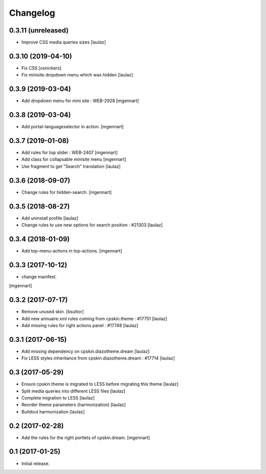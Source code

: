 Changelog
=========


0.3.11 (unreleased)
-------------------

- Improve CSS media queries sizes
  [laulaz]


0.3.10 (2019-04-10)
-------------------

- Fix CSS
  [osnickers]

- Fix minisite dropdown menu which was hidden
  [laulaz]


0.3.9 (2019-03-04)
------------------

- Add dropdown menu for mini site : WEB-2928
  [mgennart]


0.3.8 (2019-03-04)
------------------

- Add portal-languageselector in action.
  [mgennart]


0.3.7 (2019-01-08)
------------------

- Add rules for top slider : WEB-2407
  [mgennart]

- Add class for collapsable minisite menu
  [mgennart]
  
- Use fragment to get "Search" translation
  [laulaz]


0.3.6 (2018-09-07)
------------------

- Change rules for hidden-search.
  [mgennart]

0.3.5 (2018-08-27)
------------------

- Add uninstall profile
  [laulaz]

- Change rules to use new options for search position : #21303
  [laulaz]

 
0.3.4 (2018-01-09)
------------------

- Add top-menu-actions in top-actions. 
  [mgennart]

0.3.3 (2017-10-12)
------------------

- change manifest.
[mgennart]


0.3.2 (2017-07-17)
------------------

- Remove unused skin.
  [bsuttor]

- Add new annuaire.xml rules coming from cpskin.theme : #17751
  [laulaz]

- Add missing rules for right actions panel : #17748
  [laulaz]


0.3.1 (2017-06-15)
------------------

- Add missing dependency on cpskin.diazotheme.dream
  [laulaz]

- Fix LESS styles inheritance from cpskin.diazotheme.dream : #17714
  [laulaz]


0.3 (2017-05-29)
----------------

- Ensure cpskin.theme is migrated to LESS before migrating this theme
  [laulaz]

- Split media queries into different LESS files
  [laulaz]

- Complete migration to LESS
  [laulaz]

- Reorder theme parameters (harmonization)
  [laulaz]

- Buildout harmonization
  [laulaz]


0.2 (2017-02-28)
----------------

- Add the rules for the right portlets of cpskin.dream.
  [mgennart]


0.1 (2017-01-25)
----------------

- Initial release.

